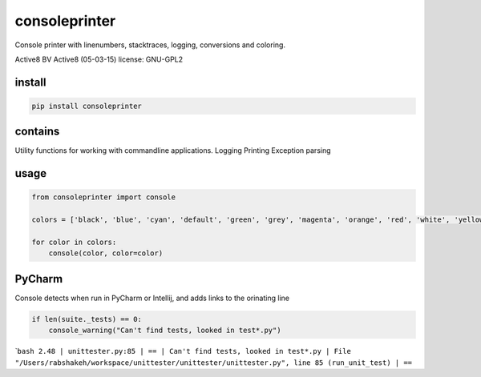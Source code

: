 consoleprinter
==============

Console printer with linenumbers, stacktraces, logging, conversions and
coloring.

Active8 BV Active8 (05-03-15) license: GNU-GPL2

install
-------

.. code:: bash

    pip install consoleprinter

contains
--------

Utility functions for working with commandline applications. Logging
Printing Exception parsing

usage
-----

.. code:: python

    from consoleprinter import console

    colors = ['black', 'blue', 'cyan', 'default', 'green', 'grey', 'magenta', 'orange', 'red', 'white', 'yellow']

    for color in colors:
        console(color, color=color)

PyCharm
-------

Console detects when run in PyCharm or Intellij, and adds links to the
orinating line

.. code:: python

        if len(suite._tests) == 0:
            console_warning("Can't find tests, looked in test*.py")

\`\ ``bash 2.48 | unittester.py:85 | == | Can't find tests, looked in test*.py | File "/Users/rabshakeh/workspace/unittester/unittester/unittester.py", line 85 (run_unit_test) | ==``
